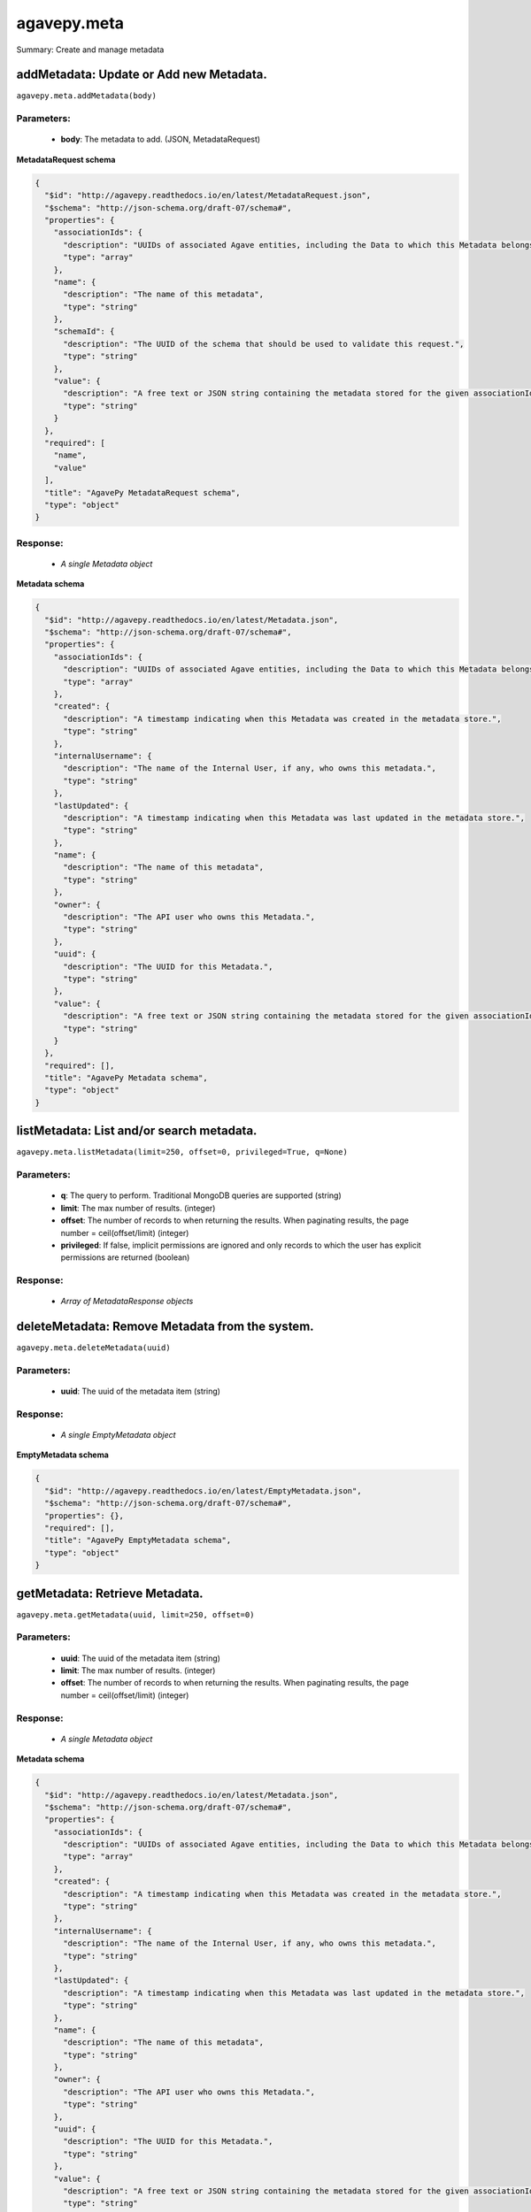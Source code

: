************
agavepy.meta
************

Summary: Create and manage metadata

addMetadata: Update or Add new Metadata.
========================================
``agavepy.meta.addMetadata(body)``

Parameters:
-----------
    * **body**: The metadata to add. (JSON, MetadataRequest)


**MetadataRequest schema**

.. code-block:: javascript

    {
      "$id": "http://agavepy.readthedocs.io/en/latest/MetadataRequest.json", 
      "$schema": "http://json-schema.org/draft-07/schema#", 
      "properties": {
        "associationIds": {
          "description": "UUIDs of associated Agave entities, including the Data to which this Metadata belongs.", 
          "type": "array"
        }, 
        "name": {
          "description": "The name of this metadata", 
          "type": "string"
        }, 
        "schemaId": {
          "description": "The UUID of the schema that should be used to validate this request.", 
          "type": "string"
        }, 
        "value": {
          "description": "A free text or JSON string containing the metadata stored for the given associationIds", 
          "type": "string"
        }
      }, 
      "required": [
        "name", 
        "value"
      ], 
      "title": "AgavePy MetadataRequest schema", 
      "type": "object"
    }

Response:
---------
    * *A single Metadata object*

**Metadata schema**

.. code-block:: javascript

    {
      "$id": "http://agavepy.readthedocs.io/en/latest/Metadata.json", 
      "$schema": "http://json-schema.org/draft-07/schema#", 
      "properties": {
        "associationIds": {
          "description": "UUIDs of associated Agave entities, including the Data to which this Metadata belongs.", 
          "type": "array"
        }, 
        "created": {
          "description": "A timestamp indicating when this Metadata was created in the metadata store.", 
          "type": "string"
        }, 
        "internalUsername": {
          "description": "The name of the Internal User, if any, who owns this metadata.", 
          "type": "string"
        }, 
        "lastUpdated": {
          "description": "A timestamp indicating when this Metadata was last updated in the metadata store.", 
          "type": "string"
        }, 
        "name": {
          "description": "The name of this metadata", 
          "type": "string"
        }, 
        "owner": {
          "description": "The API user who owns this Metadata.", 
          "type": "string"
        }, 
        "uuid": {
          "description": "The UUID for this Metadata.", 
          "type": "string"
        }, 
        "value": {
          "description": "A free text or JSON string containing the metadata stored for the given associationIds", 
          "type": "string"
        }
      }, 
      "required": [], 
      "title": "AgavePy Metadata schema", 
      "type": "object"
    }

listMetadata: List and/or search metadata.
==========================================
``agavepy.meta.listMetadata(limit=250, offset=0, privileged=True, q=None)``

Parameters:
-----------
    * **q**: The query to perform. Traditional MongoDB queries are supported (string)
    * **limit**: The max number of results. (integer)
    * **offset**: The number of records to when returning the results. When paginating results, the page number = ceil(offset/limit) (integer)
    * **privileged**: If false, implicit permissions are ignored and only records to which the user has explicit permissions are returned (boolean)


Response:
---------
    * *Array of MetadataResponse objects*

deleteMetadata: Remove Metadata from the system.
================================================
``agavepy.meta.deleteMetadata(uuid)``

Parameters:
-----------
    * **uuid**: The uuid of the metadata item (string)


Response:
---------
    * *A single EmptyMetadata object*

**EmptyMetadata schema**

.. code-block:: javascript

    {
      "$id": "http://agavepy.readthedocs.io/en/latest/EmptyMetadata.json", 
      "$schema": "http://json-schema.org/draft-07/schema#", 
      "properties": {}, 
      "required": [], 
      "title": "AgavePy EmptyMetadata schema", 
      "type": "object"
    }

getMetadata: Retrieve Metadata.
===============================
``agavepy.meta.getMetadata(uuid, limit=250, offset=0)``

Parameters:
-----------
    * **uuid**: The uuid of the metadata item (string)
    * **limit**: The max number of results. (integer)
    * **offset**: The number of records to when returning the results. When paginating results, the page number = ceil(offset/limit) (integer)


Response:
---------
    * *A single Metadata object*

**Metadata schema**

.. code-block:: javascript

    {
      "$id": "http://agavepy.readthedocs.io/en/latest/Metadata.json", 
      "$schema": "http://json-schema.org/draft-07/schema#", 
      "properties": {
        "associationIds": {
          "description": "UUIDs of associated Agave entities, including the Data to which this Metadata belongs.", 
          "type": "array"
        }, 
        "created": {
          "description": "A timestamp indicating when this Metadata was created in the metadata store.", 
          "type": "string"
        }, 
        "internalUsername": {
          "description": "The name of the Internal User, if any, who owns this metadata.", 
          "type": "string"
        }, 
        "lastUpdated": {
          "description": "A timestamp indicating when this Metadata was last updated in the metadata store.", 
          "type": "string"
        }, 
        "name": {
          "description": "The name of this metadata", 
          "type": "string"
        }, 
        "owner": {
          "description": "The API user who owns this Metadata.", 
          "type": "string"
        }, 
        "uuid": {
          "description": "The UUID for this Metadata.", 
          "type": "string"
        }, 
        "value": {
          "description": "A free text or JSON string containing the metadata stored for the given associationIds", 
          "type": "string"
        }
      }, 
      "required": [], 
      "title": "AgavePy Metadata schema", 
      "type": "object"
    }

updateMetadata: Update or Add new Metadata.
===========================================
``agavepy.meta.updateMetadata(body, uuid)``

Parameters:
-----------
    * **uuid**: The uuid of the metadata item (string)
    * **body**: The metadata to update. (JSON, MetadataRequest)


**MetadataRequest schema**

.. code-block:: javascript

    {
      "$id": "http://agavepy.readthedocs.io/en/latest/MetadataRequest.json", 
      "$schema": "http://json-schema.org/draft-07/schema#", 
      "properties": {
        "associationIds": {
          "description": "UUIDs of associated Agave entities, including the Data to which this Metadata belongs.", 
          "type": "array"
        }, 
        "name": {
          "description": "The name of this metadata", 
          "type": "string"
        }, 
        "schemaId": {
          "description": "The UUID of the schema that should be used to validate this request.", 
          "type": "string"
        }, 
        "value": {
          "description": "A free text or JSON string containing the metadata stored for the given associationIds", 
          "type": "string"
        }
      }, 
      "required": [
        "name", 
        "value"
      ], 
      "title": "AgavePy MetadataRequest schema", 
      "type": "object"
    }

Response:
---------
    * *A single Metadata object*

**Metadata schema**

.. code-block:: javascript

    {
      "$id": "http://agavepy.readthedocs.io/en/latest/Metadata.json", 
      "$schema": "http://json-schema.org/draft-07/schema#", 
      "properties": {
        "associationIds": {
          "description": "UUIDs of associated Agave entities, including the Data to which this Metadata belongs.", 
          "type": "array"
        }, 
        "created": {
          "description": "A timestamp indicating when this Metadata was created in the metadata store.", 
          "type": "string"
        }, 
        "internalUsername": {
          "description": "The name of the Internal User, if any, who owns this metadata.", 
          "type": "string"
        }, 
        "lastUpdated": {
          "description": "A timestamp indicating when this Metadata was last updated in the metadata store.", 
          "type": "string"
        }, 
        "name": {
          "description": "The name of this metadata", 
          "type": "string"
        }, 
        "owner": {
          "description": "The API user who owns this Metadata.", 
          "type": "string"
        }, 
        "uuid": {
          "description": "The UUID for this Metadata.", 
          "type": "string"
        }, 
        "value": {
          "description": "A free text or JSON string containing the metadata stored for the given associationIds", 
          "type": "string"
        }
      }, 
      "required": [], 
      "title": "AgavePy Metadata schema", 
      "type": "object"
    }

addSchema: Add a new Metadata Schema.
=====================================
``agavepy.meta.addSchema(body)``

Parameters:
-----------
    * **body**: A valid JSON Schema object (JSON, string)


Response:
---------
    * *A single MetadataSchema object*

**MetadataSchema schema**

.. code-block:: javascript

    {
      "$id": "http://agavepy.readthedocs.io/en/latest/MetadataSchema.json", 
      "$schema": "http://json-schema.org/draft-07/schema#", 
      "properties": {
        "created": {
          "description": "A timestamp indicating when this Metadata was created in the metadata schema store.", 
          "type": "string"
        }, 
        "internalUsername": {
          "description": "The name of the Internal User, if any, who owns this schema.", 
          "type": "string"
        }, 
        "lastUpdated": {
          "description": "A timestamp indicating when this Metadata was last updated in the metadata schema store.", 
          "type": "string"
        }, 
        "owner": {
          "description": "The API user who owns this Schema.", 
          "type": "string"
        }, 
        "schema": {
          "description": "A JSON Schema", 
          "type": "string"
        }, 
        "uuid": {
          "description": "The UUID for this Schema.", 
          "type": "string"
        }
      }, 
      "required": [], 
      "title": "AgavePy MetadataSchema schema", 
      "type": "object"
    }

searchSchema: Retrieve Metadata Schemata.
=========================================
``agavepy.meta.searchSchema(uuid, limit=250, offset=0)``

Parameters:
-----------
    * **uuid**: The uuid of the metadata schema item (string)
    * **limit**: The max number of results. (integer)
    * **offset**: The number of records to when returning the results. When paginating results, the page number = ceil(offset/limit) (integer)


Response:
---------
    * *A single MetadataSchema object*

**MetadataSchema schema**

.. code-block:: javascript

    {
      "$id": "http://agavepy.readthedocs.io/en/latest/MetadataSchema.json", 
      "$schema": "http://json-schema.org/draft-07/schema#", 
      "properties": {
        "created": {
          "description": "A timestamp indicating when this Metadata was created in the metadata schema store.", 
          "type": "string"
        }, 
        "internalUsername": {
          "description": "The name of the Internal User, if any, who owns this schema.", 
          "type": "string"
        }, 
        "lastUpdated": {
          "description": "A timestamp indicating when this Metadata was last updated in the metadata schema store.", 
          "type": "string"
        }, 
        "owner": {
          "description": "The API user who owns this Schema.", 
          "type": "string"
        }, 
        "schema": {
          "description": "A JSON Schema", 
          "type": "string"
        }, 
        "uuid": {
          "description": "The UUID for this Schema.", 
          "type": "string"
        }
      }, 
      "required": [], 
      "title": "AgavePy MetadataSchema schema", 
      "type": "object"
    }

deleteSchema: Remove Metadata Schema from the system.
=====================================================
``agavepy.meta.deleteSchema(uuid)``

Parameters:
-----------
    * **uuid**: The uuid of the metadata schema item (string)


Response:
---------
    * *A single EmptyMetadata object*

**EmptyMetadata schema**

.. code-block:: javascript

    {
      "$id": "http://agavepy.readthedocs.io/en/latest/EmptyMetadata.json", 
      "$schema": "http://json-schema.org/draft-07/schema#", 
      "properties": {}, 
      "required": [], 
      "title": "AgavePy EmptyMetadata schema", 
      "type": "object"
    }

getSchema: Retrieve Metadata Schemata.
======================================
``agavepy.meta.getSchema(uuid, limit=250, offset=0)``

Parameters:
-----------
    * **uuid**: The uuid of the metadata schema item (string)
    * **limit**: The max number of results. (integer)
    * **offset**: The number of records to when returning the results. When paginating results, the page number = ceil(offset/limit) (integer)


Response:
---------
    * *A single MetadataSchema object*

**MetadataSchema schema**

.. code-block:: javascript

    {
      "$id": "http://agavepy.readthedocs.io/en/latest/MetadataSchema.json", 
      "$schema": "http://json-schema.org/draft-07/schema#", 
      "properties": {
        "created": {
          "description": "A timestamp indicating when this Metadata was created in the metadata schema store.", 
          "type": "string"
        }, 
        "internalUsername": {
          "description": "The name of the Internal User, if any, who owns this schema.", 
          "type": "string"
        }, 
        "lastUpdated": {
          "description": "A timestamp indicating when this Metadata was last updated in the metadata schema store.", 
          "type": "string"
        }, 
        "owner": {
          "description": "The API user who owns this Schema.", 
          "type": "string"
        }, 
        "schema": {
          "description": "A JSON Schema", 
          "type": "string"
        }, 
        "uuid": {
          "description": "The UUID for this Schema.", 
          "type": "string"
        }
      }, 
      "required": [], 
      "title": "AgavePy MetadataSchema schema", 
      "type": "object"
    }

updateSchema: Update or Add a new Metadata Schema.
==================================================
``agavepy.meta.updateSchema(body, uuid)``

Parameters:
-----------
    * **uuid**: The uuid of the metadata schema item (string)
    * **body**: A valid JSON Schema object (JSON, string)


Response:
---------
    * *A single MetadataSchema object*

**MetadataSchema schema**

.. code-block:: javascript

    {
      "$id": "http://agavepy.readthedocs.io/en/latest/MetadataSchema.json", 
      "$schema": "http://json-schema.org/draft-07/schema#", 
      "properties": {
        "created": {
          "description": "A timestamp indicating when this Metadata was created in the metadata schema store.", 
          "type": "string"
        }, 
        "internalUsername": {
          "description": "The name of the Internal User, if any, who owns this schema.", 
          "type": "string"
        }, 
        "lastUpdated": {
          "description": "A timestamp indicating when this Metadata was last updated in the metadata schema store.", 
          "type": "string"
        }, 
        "owner": {
          "description": "The API user who owns this Schema.", 
          "type": "string"
        }, 
        "schema": {
          "description": "A JSON Schema", 
          "type": "string"
        }, 
        "uuid": {
          "description": "The UUID for this Schema.", 
          "type": "string"
        }
      }, 
      "required": [], 
      "title": "AgavePy MetadataSchema schema", 
      "type": "object"
    }

deleteMetadataPermission: Deletes all permissions on the given metadata.
========================================================================
``agavepy.meta.deleteMetadataPermission(uuid)``

Parameters:
-----------
    * **uuid**: The uuid of the metadata item (string)


Response:
---------
    * *A single EmptyMetadata object*

**EmptyMetadata schema**

.. code-block:: javascript

    {
      "$id": "http://agavepy.readthedocs.io/en/latest/EmptyMetadata.json", 
      "$schema": "http://json-schema.org/draft-07/schema#", 
      "properties": {}, 
      "required": [], 
      "title": "AgavePy EmptyMetadata schema", 
      "type": "object"
    }

listMetadataPermissions: Get the permission ACL for this metadata.
==================================================================
``agavepy.meta.listMetadataPermissions(uuid, limit=250, offset=0)``

Parameters:
-----------
    * **uuid**: The uuid of the metadata item (string)
    * **limit**: The max number of results. (integer)
    * **offset**: The number of records to when returning the results. When paginating results, the page number = ceil(offset/limit) (integer)


Response:
---------
    * *Array of Permission objects*

**Permission schema**

.. code-block:: javascript

    {
      "$id": "http://agavepy.readthedocs.io/en/latest/Permission.json", 
      "$schema": "http://json-schema.org/draft-07/schema#", 
      "properties": {
        "permission": {
          "description": "", 
          "type": "ACL"
        }, 
        "username": {
          "description": "Username associate with this permission", 
          "type": "string"
        }
      }, 
      "required": [], 
      "title": "AgavePy Permission schema", 
      "type": "object"
    }

updateMetadataPermissions: Add or update a user's permission for the given metadata.
====================================================================================
``agavepy.meta.updateMetadataPermissions(body, uuid)``

Parameters:
-----------
    * **uuid**: The uuid of the metadata item (string)
    * **body**: The metadata permission to update. (JSON, MetadataPermissionRequest)


**MetadataPermissionRequest schema**

.. code-block:: javascript

    {
      "$id": "http://agavepy.readthedocs.io/en/latest/MetadataPermissionRequest.json", 
      "$schema": "http://json-schema.org/draft-07/schema#", 
      "properties": {
        "permission": {
          "description": "The permission to set", 
          "enum": [
            "READ", 
            "WRITE", 
            "READ_WRITE", 
            "ALL", 
            "NONE"
          ], 
          "type": "string"
        }, 
        "username": {
          "description": "The username of the api user whose permission is to be set.", 
          "type": "string"
        }
      }, 
      "required": [
        "username", 
        "permission"
      ], 
      "title": "AgavePy MetadataPermissionRequest schema", 
      "type": "object"
    }

Response:
---------
    * *A single Permission object*

**Permission schema**

.. code-block:: javascript

    {
      "$id": "http://agavepy.readthedocs.io/en/latest/Permission.json", 
      "$schema": "http://json-schema.org/draft-07/schema#", 
      "properties": {
        "permission": {
          "description": "", 
          "type": "ACL"
        }, 
        "username": {
          "description": "Username associate with this permission", 
          "type": "string"
        }
      }, 
      "required": [], 
      "title": "AgavePy Permission schema", 
      "type": "object"
    }

deleteMetadataPermissionsForUser: Deletes all permissions on the given metadata.
================================================================================
``agavepy.meta.deleteMetadataPermissionsForUser(username, uuid)``

Parameters:
-----------
    * **uuid**: The uuid of the metadata item (string)
    * **username**: The username of the permission owner (string)


Response:
---------
    * *A single EmptyMetadata object*

**EmptyMetadata schema**

.. code-block:: javascript

    {
      "$id": "http://agavepy.readthedocs.io/en/latest/EmptyMetadata.json", 
      "$schema": "http://json-schema.org/draft-07/schema#", 
      "properties": {}, 
      "required": [], 
      "title": "AgavePy EmptyMetadata schema", 
      "type": "object"
    }

listMetadataPermissionsForUser: Get the permission ACL for this metadata.
=========================================================================
``agavepy.meta.listMetadataPermissionsForUser(username, uuid)``

Parameters:
-----------
    * **uuid**: The uuid of the metadata item (string)
    * **username**: The username of the permission owner (string)


Response:
---------
    * *A single Permission object*

**Permission schema**

.. code-block:: javascript

    {
      "$id": "http://agavepy.readthedocs.io/en/latest/Permission.json", 
      "$schema": "http://json-schema.org/draft-07/schema#", 
      "properties": {
        "permission": {
          "description": "", 
          "type": "ACL"
        }, 
        "username": {
          "description": "Username associate with this permission", 
          "type": "string"
        }
      }, 
      "required": [], 
      "title": "AgavePy Permission schema", 
      "type": "object"
    }

updateMetadataPermissionsForUser: Add or update a user's permission for the given metadata.
===========================================================================================
``agavepy.meta.updateMetadataPermissionsForUser(body, username, uuid)``

Parameters:
-----------
    * **uuid**: The uuid of the metadata item (string)
    * **username**: The username of the permission owner (string)
    * **body**: The metadata permission to update. (JSON, MetadataPermissionRequest)


**MetadataPermissionRequest schema**

.. code-block:: javascript

    {
      "$id": "http://agavepy.readthedocs.io/en/latest/MetadataPermissionRequest.json", 
      "$schema": "http://json-schema.org/draft-07/schema#", 
      "properties": {
        "permission": {
          "description": "The permission to set", 
          "enum": [
            "READ", 
            "WRITE", 
            "READ_WRITE", 
            "ALL", 
            "NONE"
          ], 
          "type": "string"
        }, 
        "username": {
          "description": "The username of the api user whose permission is to be set.", 
          "type": "string"
        }
      }, 
      "required": [
        "username", 
        "permission"
      ], 
      "title": "AgavePy MetadataPermissionRequest schema", 
      "type": "object"
    }

Response:
---------
    * *A single Permission object*

**Permission schema**

.. code-block:: javascript

    {
      "$id": "http://agavepy.readthedocs.io/en/latest/Permission.json", 
      "$schema": "http://json-schema.org/draft-07/schema#", 
      "properties": {
        "permission": {
          "description": "", 
          "type": "ACL"
        }, 
        "username": {
          "description": "Username associate with this permission", 
          "type": "string"
        }
      }, 
      "required": [], 
      "title": "AgavePy Permission schema", 
      "type": "object"
    }

deleteSchemaPermissions: Deletes all permissions on the given schema.
=====================================================================
``agavepy.meta.deleteSchemaPermissions(uuid)``

Parameters:
-----------
    * **uuid**: The uuid of the metadata schema item (string)


Response:
---------
    * *A single EmptyMetadata object*

**EmptyMetadata schema**

.. code-block:: javascript

    {
      "$id": "http://agavepy.readthedocs.io/en/latest/EmptyMetadata.json", 
      "$schema": "http://json-schema.org/draft-07/schema#", 
      "properties": {}, 
      "required": [], 
      "title": "AgavePy EmptyMetadata schema", 
      "type": "object"
    }

listSchemaPermissions: Get the permission ACL for this schema.
==============================================================
``agavepy.meta.listSchemaPermissions(uuid, limit=250, offset=0)``

Parameters:
-----------
    * **uuid**: The uuid of the metadata schema item (string)
    * **limit**: The max number of results. (integer)
    * **offset**: The number of records to when returning the results. When paginating results, the page number = ceil(offset/limit) (integer)


Response:
---------
    * *Array of Permission objects*

**Permission schema**

.. code-block:: javascript

    {
      "$id": "http://agavepy.readthedocs.io/en/latest/Permission.json", 
      "$schema": "http://json-schema.org/draft-07/schema#", 
      "properties": {
        "permission": {
          "description": "", 
          "type": "ACL"
        }, 
        "username": {
          "description": "Username associate with this permission", 
          "type": "string"
        }
      }, 
      "required": [], 
      "title": "AgavePy Permission schema", 
      "type": "object"
    }

updateSchemaPermissions: Add or update a user's permission for the given schema.
================================================================================
``agavepy.meta.updateSchemaPermissions(body, uuid)``

Parameters:
-----------
    * **uuid**: The uuid of the metadata schema item (string)
    * **body**: The schema permission to update. (JSON, MetadataPermissionRequest)


**MetadataPermissionRequest schema**

.. code-block:: javascript

    {
      "$id": "http://agavepy.readthedocs.io/en/latest/MetadataPermissionRequest.json", 
      "$schema": "http://json-schema.org/draft-07/schema#", 
      "properties": {
        "permission": {
          "description": "The permission to set", 
          "enum": [
            "READ", 
            "WRITE", 
            "READ_WRITE", 
            "ALL", 
            "NONE"
          ], 
          "type": "string"
        }, 
        "username": {
          "description": "The username of the api user whose permission is to be set.", 
          "type": "string"
        }
      }, 
      "required": [
        "username", 
        "permission"
      ], 
      "title": "AgavePy MetadataPermissionRequest schema", 
      "type": "object"
    }

Response:
---------
    * *A single Permission object*

**Permission schema**

.. code-block:: javascript

    {
      "$id": "http://agavepy.readthedocs.io/en/latest/Permission.json", 
      "$schema": "http://json-schema.org/draft-07/schema#", 
      "properties": {
        "permission": {
          "description": "", 
          "type": "ACL"
        }, 
        "username": {
          "description": "Username associate with this permission", 
          "type": "string"
        }
      }, 
      "required": [], 
      "title": "AgavePy Permission schema", 
      "type": "object"
    }

deleteSchemaPermissionsForUser: Deletes all permissions on the given metadata.
==============================================================================
``agavepy.meta.deleteSchemaPermissionsForUser(username, uuid)``

Parameters:
-----------
    * **uuid**: The uuid of the metadata schema item (string)
    * **username**: The username of the permission owner (string)


Response:
---------
    * *A single EmptyMetadata object*

**EmptyMetadata schema**

.. code-block:: javascript

    {
      "$id": "http://agavepy.readthedocs.io/en/latest/EmptyMetadata.json", 
      "$schema": "http://json-schema.org/draft-07/schema#", 
      "properties": {}, 
      "required": [], 
      "title": "AgavePy EmptyMetadata schema", 
      "type": "object"
    }

listSchemaPermissionsForUser: Get the permission ACL for this schema.
=====================================================================
``agavepy.meta.listSchemaPermissionsForUser(username, uuid)``

Parameters:
-----------
    * **uuid**: The uuid of the metadata schema item (string)
    * **username**: The username of the permission owner (string)


Response:
---------
    * *A single Permission object*

**Permission schema**

.. code-block:: javascript

    {
      "$id": "http://agavepy.readthedocs.io/en/latest/Permission.json", 
      "$schema": "http://json-schema.org/draft-07/schema#", 
      "properties": {
        "permission": {
          "description": "", 
          "type": "ACL"
        }, 
        "username": {
          "description": "Username associate with this permission", 
          "type": "string"
        }
      }, 
      "required": [], 
      "title": "AgavePy Permission schema", 
      "type": "object"
    }

updateSchemaPermissionsForUser: Add or update a user's permission for the given metadata schema.
================================================================================================
``agavepy.meta.updateSchemaPermissionsForUser(body, username, uuid)``

Parameters:
-----------
    * **uuid**: The uuid of the metadata schema item (string)
    * **username**: The username of the permission owner (string)
    * **body**: The schema permission to update. (JSON, MetadataPermissionRequest)


**MetadataPermissionRequest schema**

.. code-block:: javascript

    {
      "$id": "http://agavepy.readthedocs.io/en/latest/MetadataPermissionRequest.json", 
      "$schema": "http://json-schema.org/draft-07/schema#", 
      "properties": {
        "permission": {
          "description": "The permission to set", 
          "enum": [
            "READ", 
            "WRITE", 
            "READ_WRITE", 
            "ALL", 
            "NONE"
          ], 
          "type": "string"
        }, 
        "username": {
          "description": "The username of the api user whose permission is to be set.", 
          "type": "string"
        }
      }, 
      "required": [
        "username", 
        "permission"
      ], 
      "title": "AgavePy MetadataPermissionRequest schema", 
      "type": "object"
    }

Response:
---------
    * *A single Permission object*

**Permission schema**

.. code-block:: javascript

    {
      "$id": "http://agavepy.readthedocs.io/en/latest/Permission.json", 
      "$schema": "http://json-schema.org/draft-07/schema#", 
      "properties": {
        "permission": {
          "description": "", 
          "type": "ACL"
        }, 
        "username": {
          "description": "Username associate with this permission", 
          "type": "string"
        }
      }, 
      "required": [], 
      "title": "AgavePy Permission schema", 
      "type": "object"
    }

